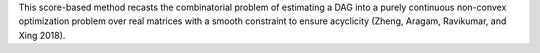 This score-based method recasts the combinatorial problem of estimating a DAG into a purely
continuous non-convex optimization problem over real matrices with a smooth constraint to
ensure acyclicity (Zheng, Aragam, Ravikumar, and Xing 2018).